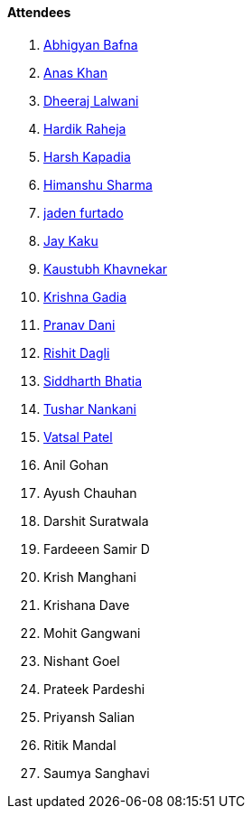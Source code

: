 ==== Attendees

. link:https://twitter.com/BafnaAbhigyan[Abhigyan Bafna^]
. link:https://twitter.com/AnxKhn[Anas Khan^]
. link:https://twitter.com/DhiruCodes[Dheeraj Lalwani^]
. link:https://twitter.com/hardikraheja[Hardik Raheja^]
. link:https://twitter.com/harshgkapadia[Harsh Kapadia^]
. link:https://twitter.com/_SharmaHimanshu[Himanshu Sharma^]
. link:https://twitter.com/furtado_jaden[jaden furtado^]
. link:https://twitter.com/kaku_jay[Jay Kaku^]
. link:https://www.linkedin.com/in/kaustubhkhavnekar[Kaustubh Khavnekar^]
. link:https://linkedin.com/in/krishna-gadia[Krishna Gadia^]
. link:https://twitter.com/PranavDani3[Pranav Dani^]
. link:https://twitter.com/rishit_dagli[Rishit Dagli^]
. link:https://twitter.com/Darth_Sid512[Siddharth Bhatia^]
. link:https://twitter.com/tusharnankanii[Tushar Nankani^]
. link:https://twitter.com/guyinthecape[Vatsal Patel^]
. Anil Gohan
. Ayush Chauhan
. Darshit Suratwala
. Fardeeen Samir D
. Krish Manghani
. Krishana Dave
. Mohit Gangwani
. Nishant Goel
. Prateek Pardeshi
. Priyansh Salian
. Ritik Mandal
. Saumya Sanghavi
